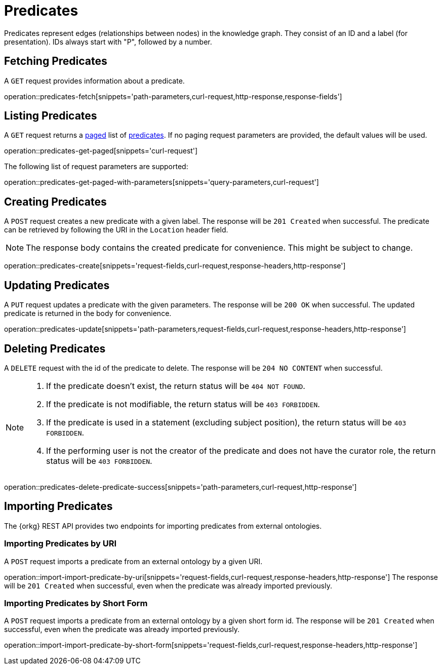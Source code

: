 = Predicates

Predicates represent edges (relationships between nodes) in the
knowledge graph.
They consist of an ID and a label (for presentation).
IDs always start with "P", followed by a number.

[[predicates-fetch]]
== Fetching Predicates

A `GET` request provides information about a predicate.

operation::predicates-fetch[snippets='path-parameters,curl-request,http-response,response-fields']

[[predicates-list]]
== Listing Predicates

A `GET` request returns a <<sorting-and-pagination,paged>> list of <<predicates-fetch,predicates>>.
If no paging request parameters are provided, the default values will be used.

operation::predicates-get-paged[snippets='curl-request']

The following list of request parameters are supported:

operation::predicates-get-paged-with-parameters[snippets='query-parameters,curl-request']

[[predicates-create]]
== Creating Predicates

A `POST` request creates a new predicate with a given label.
The response will be `201 Created` when successful.
The predicate can be retrieved by following the URI in the `Location` header field.

NOTE: The response body contains the created predicate for convenience. This might be subject to change.

operation::predicates-create[snippets='request-fields,curl-request,response-headers,http-response']

[[predicates-edit]]
== Updating Predicates

A `PUT` request updates a predicate with the given parameters.
The response will be `200 OK` when successful.
The updated predicate is returned in the body for convenience.

operation::predicates-update[snippets='path-parameters,request-fields,curl-request,response-headers,http-response']

[[predicates-delete]]
== Deleting Predicates

A `DELETE` request with the id of the predicate to delete.
The response will be `204 NO CONTENT` when successful.

[NOTE]
====
1. If the predicate doesn't exist, the return status will be `404 NOT FOUND`.
2. If the predicate is not modifiable, the return status will be `403 FORBIDDEN`.
3. If the predicate is used in a statement (excluding subject position), the return status will be `403 FORBIDDEN`.
4. If the performing user is not the creator of the predicate and does not have the curator role, the return status will be `403 FORBIDDEN`.
====

operation::predicates-delete-predicate-success[snippets='path-parameters,curl-request,http-response']

[[predicates-import]]
== Importing Predicates

The {orkg} REST API provides two endpoints for importing predicates from external ontologies.

[[predicates-import-by-uri]]
=== Importing Predicates by URI

A `POST` request imports a predicate from an external ontology by a given URI.

operation::import-import-predicate-by-uri[snippets='request-fields,curl-request,response-headers,http-response']
The response will be `201 Created` when successful, even when the predicate was already imported previously.

[[predicates-import-by-short-form]]
=== Importing Predicates by Short Form

A `POST` request imports a predicate from an external ontology by a given short form id.
The response will be `201 Created` when successful, even when the predicate was already imported previously.

operation::import-import-predicate-by-short-form[snippets='request-fields,curl-request,response-headers,http-response']

